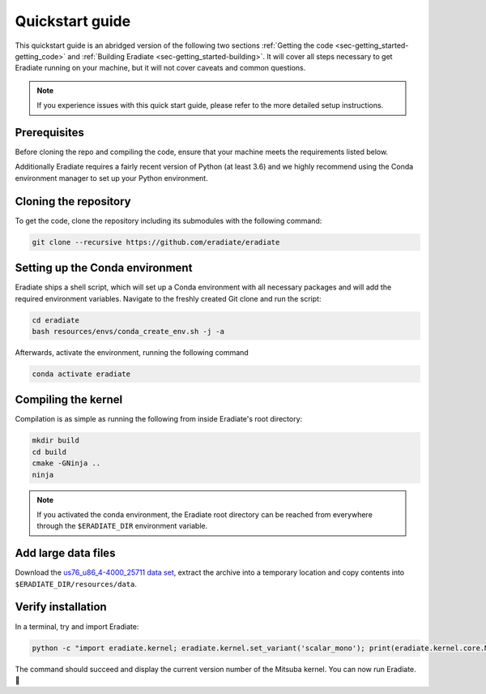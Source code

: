.. _sec-getting_started-quickstart:

Quickstart guide
================

This quickstart guide is an abridged version of the following two sections
:ref:`Getting the code <sec-getting_started-getting_code>` and :ref:`Building Eradiate <sec-getting_started-building>`.
It will cover all steps necessary to get Eradiate running on your machine, but it will not cover caveats and
common questions.

.. admonition:: Note

   If you experience issues with this quick start guide, please refer to the more detailed setup instructions.


.. _sec-getting_started-quickstart-prerequisites:

Prerequisites
-------------

Before cloning the repo and compiling the code, ensure that your machine meets the requirements
listed below.

.. tabbed:: Linux

   .. dropdown:: Tested configuration

      Operating system: Ubuntu Linux 20.04.1.

      .. csv-table::
         :header: Requirement, Tested version
         :widths: 10, 10
         :stub-columns: 1

         git,       2.25.1
         cmake,     3.16.3
         ninja,     1.10.0
         clang,     10.0.0-4ubuntu1
         libc++,    10
         libc++abi, 10

   .. admonition:: Installing packages

      All prerequisites except for conda can be installed through the usual Linux
      package managers. For example, using the APT package manager, which is used
      in most Debian based distributions, like Ubuntu:

      .. code-block:: bash

         # Install build tools, compiler and libc++
         sudo apt install -y git cmake ninja-build clang-10 libc++-dev libc++abi-dev

         # Install libraries for image I/O
         sudo apt install -y libpng-dev zlib1g-dev libjpeg-dev

      If your Linux distribution does not include APT, please consult your package
      manager's repositories for the respective packages.

.. tabbed:: macOS

   .. dropdown:: Tested configuration

      Operating system: macOS Catalina 10.15.2.

      .. csv-table::
         :header: Requirement, Tested version
         :widths: 10, 20
         :stub-columns: 1

         git,    2.24.2 (Apple Git-127)
         cmake,  3.18.4
         ninja,  1.10.1
         clang,  Apple clang version 11.0.3 (clang-1103.0.32.59)
         python, 3.7.9 (miniconda3)

   .. admonition:: Installing packages

      On macOS, you will need to install XCode, CMake, and
      `Ninja <https://ninja-build.org/>`_. XCode can be installed from the App
      Store. Make sure that your copy of the XCode is up-to-date. CMake and
      Ninja can be installed with the `Homebrew package manager <https://brew.sh/>`_:

      .. code-block:: bash

         brew install cmake ninja

      Additionally, running the Xcode command line tools once might be necessary:

      .. code-block:: bash

         xcode-select --install

Additionally Eradiate requires a fairly recent version of Python (at least 3.6) and we highly recommend
using the Conda environment manager to set up your Python environment.

.. _sec-getting_started-quickstart-cloning:

Cloning the repository
----------------------

To get the code, clone the repository including its submodules with the following command:

.. code-block:: bash

   git clone --recursive https://github.com/eradiate/eradiate

.. _sec-getting_started-quickstart-setup_conda:

Setting up the Conda environment
--------------------------------

Eradiate ships a shell script, which will set up a Conda environment with all
necessary packages and will add the required environment variables. Navigate to
the freshly created Git clone and run the script:

.. code-block:: bash

   cd eradiate
   bash resources/envs/conda_create_env.sh -j -a

Afterwards, activate the environment, running the following command

.. code-block:: bash

   conda activate eradiate

.. _sec-getting_started-quickstart-compiling:

Compiling the kernel
--------------------

Compilation is as simple as running the following from inside Eradiate's root directory:

.. code-block:: bash

   mkdir build
   cd build
   cmake -GNinja ..
   ninja

.. admonition:: Note

   If you activated the conda environment, the Eradiate root directory can be reached from everywhere
   through the ``$ERADIATE_DIR`` environment variable.


.. dropdown:: Tips & Tricks

   Mitsuba compilation can fail due to CMake not accessing the correct Python
   interpreter and/or C/C++ compiler.
   In this case, the interpreter and compiler can be specified manually through
   CMake variables. To determine the path to the python interpreter run the
   following command in your terminal

   .. code-block:: bash

      which python

   The response should be a path, similar to this:

   .. tabbed:: Linux

      .. code-block::

         /home/<username>/miniconda3/envs/eradiate/bin/python

   .. tabbed:: macOS

      .. code-block::

         /Users/<username>/miniconda3/envs/eradiate/bin/python

   For the C and C++ compilers, run the following commands respectively.

   .. code-block:: bash

      which clang
      which clang++

   The python interpreter is passed directly to cmake like this:

   .. code-block:: bash

      cmake -GNinja -D PYHTON_EXECUTABLE=<result of query> ..

   The C and C++ compilers must be defined through environment variables like this:

   .. code-block:: bash

      export CC=<result of query>
      export CXX=<result of query>

.. _sec-getting_started-quickstart-data_files:

Add large data files
--------------------

Download the `us76_u86_4-4000_25711 data set <https://eradiate.eu/data/spectra-us76_u86_4-fullrange.zip>`_,
extract the archive into a temporary location and copy contents into ``$ERADIATE_DIR/resources/data``.

Verify installation
-------------------

In a terminal, try and import Eradiate:

.. code-block:: bash

   python -c "import eradiate.kernel; eradiate.kernel.set_variant('scalar_mono'); print(eradiate.kernel.core.MTS_VERSION)"

The command should succeed and display the current version number of the Mitsuba kernel.
You can now run Eradiate. |smile|

.. |smile| unicode:: U+1F642